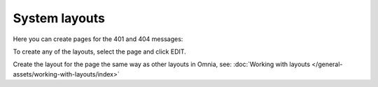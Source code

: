 System layouts
=============================================

Here you can create pages for the 401 and 404 messages:

.. image:: system-layouts-list.png

To create any of the layouts, select the page and click EDIT.

.. image:: system-layouts-edit.png

Create the layout for the page the same way as other layouts in Omnia, see: :doc:`Working with layouts </general-assets/working-with-layouts/index>`

